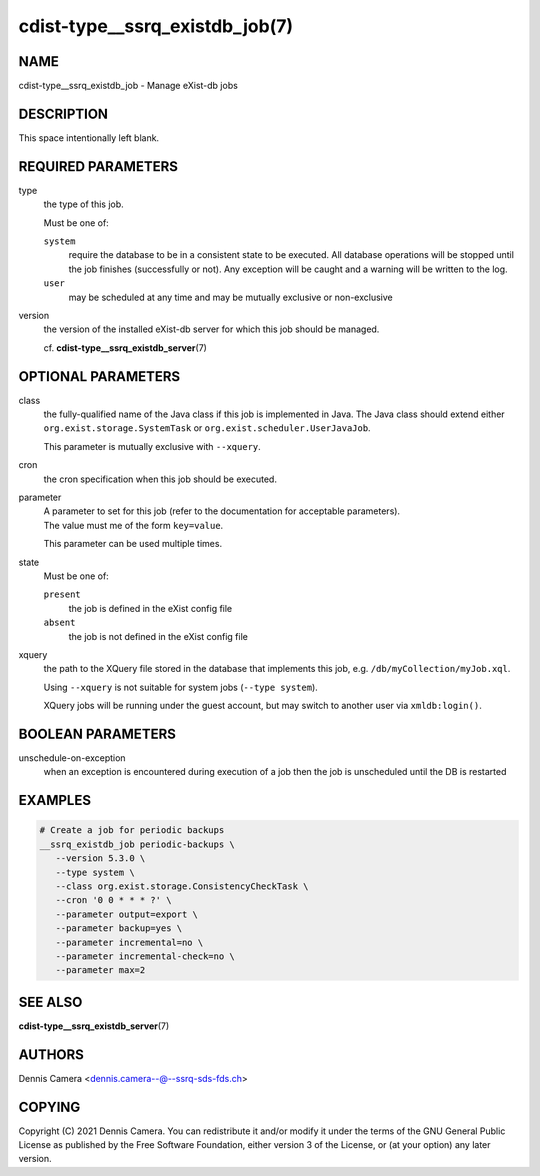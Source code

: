 cdist-type__ssrq_existdb_job(7)
===============================

NAME
----
cdist-type__ssrq_existdb_job - Manage eXist-db jobs


DESCRIPTION
-----------
This space intentionally left blank.


REQUIRED PARAMETERS
-------------------
type
   the type of this job.

   Must be one of:

   ``system``
      require the database to be in a consistent state to be executed.
      All database operations will be stopped until the job finishes (successfully or not).
      Any exception will be caught and a warning will be written to the log.
   ``user``
      may be scheduled at any time and may be mutually exclusive or
      non-exclusive
version
   the version of the installed eXist-db server for which this job should be
   managed.

   cf. :strong:`cdist-type__ssrq_existdb_server`\ (7)


OPTIONAL PARAMETERS
-------------------
class
   the fully-qualified name of the Java class if this job is implemented in Java.
   The Java class should extend either ``org.exist.storage.SystemTask`` or
   ``org.exist.scheduler.UserJavaJob``.

   This parameter is mutually exclusive with ``--xquery``.
cron
   the cron specification when this job should be executed.
parameter
   | A parameter to set for this job (refer to the documentation for acceptable parameters).
   | The value must me of the form ``key=value``.

   This parameter can be used multiple times.
state
   Must be one of:

   ``present``
      the job is defined in the eXist config file
   ``absent``
      the job is not defined in the eXist config file
xquery
   the path to the XQuery file stored in the database that implements this job,
   e.g. ``/db/myCollection/myJob.xql``.

   Using ``--xquery`` is not suitable for system jobs (``--type system``).

   XQuery jobs will be running under the guest account, but may switch to
   another user via ``xmldb:login()``.


BOOLEAN PARAMETERS
------------------
unschedule-on-exception
   when an exception is encountered during execution of a job then the job is
   unscheduled until the DB is restarted


EXAMPLES
--------

.. code-block:: sh

   # Create a job for periodic backups
   __ssrq_existdb_job periodic-backups \
      --version 5.3.0 \
      --type system \
      --class org.exist.storage.ConsistencyCheckTask \
      --cron '0 0 * * * ?' \
      --parameter output=export \
      --parameter backup=yes \
      --parameter incremental=no \
      --parameter incremental-check=no \
      --parameter max=2


SEE ALSO
--------
:strong:`cdist-type__ssrq_existdb_server`\ (7)


AUTHORS
-------
Dennis Camera <dennis.camera--@--ssrq-sds-fds.ch>


COPYING
-------
Copyright \(C) 2021 Dennis Camera. You can redistribute it
and/or modify it under the terms of the GNU General Public License as
published by the Free Software Foundation, either version 3 of the
License, or (at your option) any later version.
